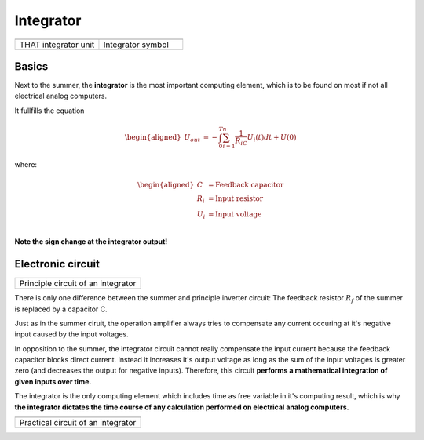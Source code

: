 Integrator
==========

.. list-table::
   :widths: 75 75 
   :header-rows: 0

   * - .. image:: ../../images/computing_elements/THAT_Integrator.png
     	      :width: 150
  	      :alt: Alternative text
  	      :align: center
     - .. image:: ../../images/computing_elements/integrator_symbol.png
     	      :width: 350
  	      :alt: Alternative text
  	      :align: center
  	      	      
   * - THAT integrator unit
     - Integrator symbol


Basics
~~~~~~

Next to the summer, the **integrator** is the most important computing element, which is to be found on most if not all electrical analog computers.

It fullfills the equation

.. math::

   \begin{aligned}
     \ U_{out}&=-\int_{0}^{T}\sum_{i=1}^{n} \frac{1}{R_iC}U_i(t)dt+U(0)
    \end{aligned}
    
where:

.. math::

   \begin{aligned}
     \ C&=\text{Feedback capacitor}\\
     \ R_i&=\text{Input resistor}\\
     \ U_i&=\text{Input voltage}\\
    \end{aligned} 
    
    
**Note the sign change at the integrator output!**


Electronic circuit
~~~~~~~~~~~~~~~~~~

.. list-table::
   :widths: 75
   :header-rows: 0

   * - .. image:: ../../images/computing_elements/integrator_principle_circuit.png
     	      :width: 350
  	      :alt: Alternative text
  	      :align: center       
    
   * - Principle circuit of an integrator

There is only one difference between the summer and principle inverter circuit: The feedback resistor :math:`R_f` of the summer is replaced by a capacitor C.

Just as in the summer ciruit, the operation amplifier always tries to compensate any current occuring at it's negative input caused by the input voltages.

In opposition to the summer, the integrator circuit cannot really compensate the input current because the feedback capacitor blocks direct current. Instead it increases it's output voltage as long as the sum of the input voltages is greater zero (and decreases the output for negative inputs).
Therefore, this circuit **performs a mathematical integration of given inputs over time.**

The integrator is the only computing element which includes time as free variable in it's computing result, which is why **the integrator dictates the time course of any calculation performed on electrical analog computers.**



.. list-table::
   :widths: 75
   :header-rows: 0

   * - .. image:: ../../images/computing_elements/integrator_practical_circuit.png
     	:width: 350
  	:alt: Alternative text
  	:align: center      
    
   * - Practical circuit of an integrator


